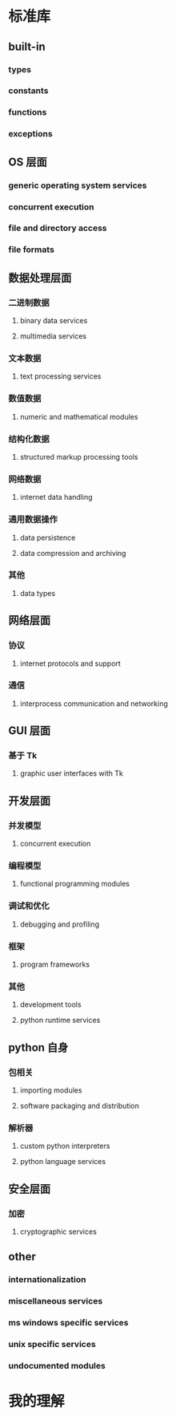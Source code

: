 * 标准库
** built-in
*** types
*** constants
*** functions
*** exceptions
** OS 层面
*** generic operating system services
*** concurrent execution
*** file and directory access
*** file formats
** 数据处理层面
*** 二进制数据
**** binary data services
**** multimedia services
*** 文本数据 
**** text processing services
*** 数值数据
**** numeric and mathematical modules
*** 结构化数据
**** structured markup processing tools
*** 网络数据 
**** internet data handling
*** 通用数据操作
**** data persistence
**** data compression and archiving
*** 其他
**** data types
** 网络层面
*** 协议
**** internet protocols and support
*** 通信
**** interprocess communication and networking
** GUI 层面
*** 基于 Tk
**** graphic user interfaces with Tk
** 开发层面
*** 并发模型
**** concurrent execution
*** 编程模型
**** functional programming modules
*** 调试和优化
**** debugging and profiling
*** 框架
**** program frameworks
*** 其他
**** development tools
**** python runtime services
** python 自身
*** 包相关
**** importing modules
**** software packaging and distribution
*** 解析器 
**** custom python interpreters
**** python language services
** 安全层面
*** 加密
**** cryptographic services
** other
*** internationalization
*** miscellaneous services
*** ms windows specific services
*** unix specific services
*** undocumented modules
* 我的理解
